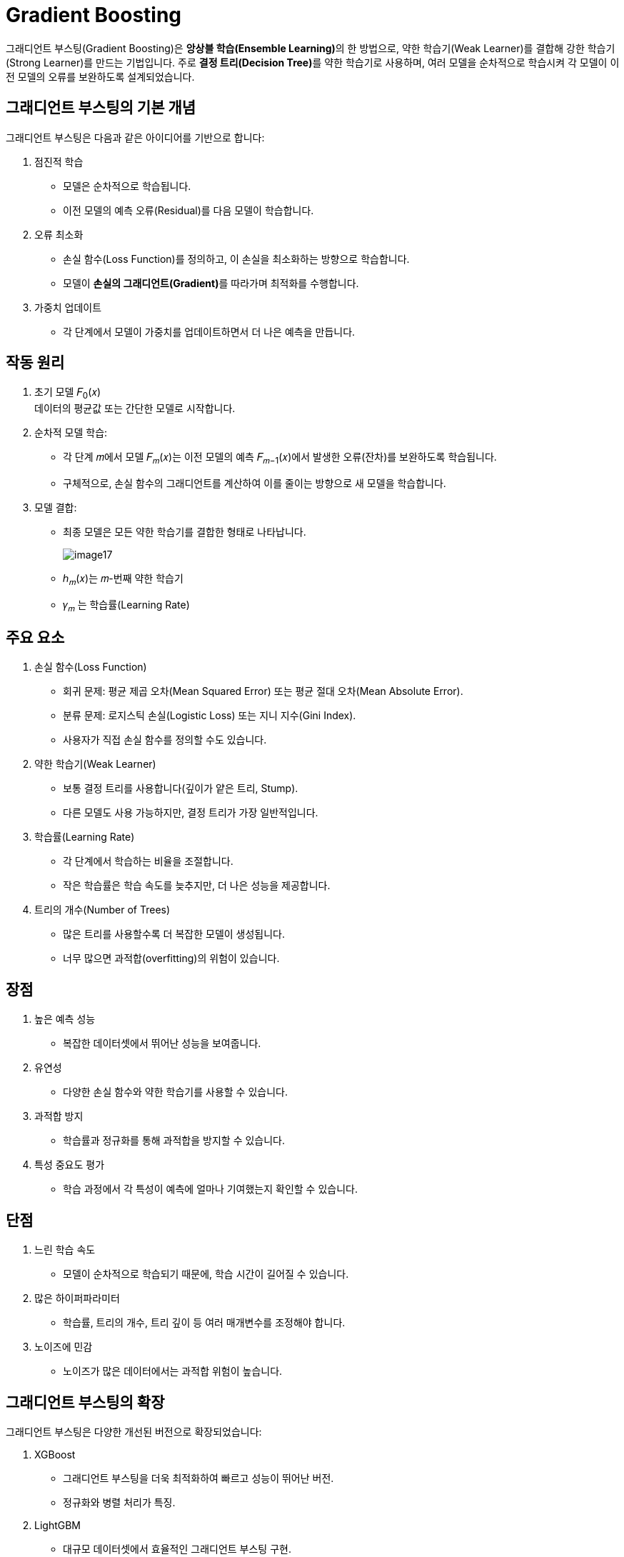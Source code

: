 = Gradient Boosting

그래디언트 부스팅(Gradient Boosting)은 **앙상블 학습(Ensemble Learning)**의 한 방법으로, 약한 학습기(Weak Learner)를 결합해 강한 학습기(Strong Learner)를 만드는 기법입니다. 주로 **결정 트리(Decision Tree)**를 약한 학습기로 사용하며, 여러 모델을 순차적으로 학습시켜 각 모델이 이전 모델의 오류를 보완하도록 설계되었습니다.

== 그래디언트 부스팅의 기본 개념

그래디언트 부스팅은 다음과 같은 아이디어를 기반으로 합니다:

1. 점진적 학습
* 모델은 순차적으로 학습됩니다.
* 이전 모델의 예측 오류(Residual)를 다음 모델이 학습합니다.
2. 오류 최소화
* 손실 함수(Loss Function)를 정의하고, 이 손실을 최소화하는 방향으로 학습합니다.
* 모델이 **손실의 그래디언트(Gradient)**를 따라가며 최적화를 수행합니다.
3. 가중치 업데이트
* 각 단계에서 모델이 가중치를 업데이트하면서 더 나은 예측을 만듭니다.

== 작동 원리

1. 초기 모델 𝐹~0~(𝑥) +
데이터의 평균값 또는 간단한 모델로 시작합니다.
2. 순차적 모델 학습:
* 각 단계 𝑚에서 모델 𝐹~𝑚~(𝑥)는 이전 모델의 예측 𝐹~𝑚−1~(𝑥)에서 발생한 오류(잔차)를 보완하도록 학습됩니다.
* 구체적으로, 손실 함수의 그래디언트를 계산하여 이를 줄이는 방향으로 새 모델을 학습합니다.
3. 모델 결합:
* 최종 모델은 모든 약한 학습기를 결합한 형태로 나타납니다.
+
image:../images/image17.png[]

* ℎ~𝑚~(𝑥)는 𝑚-번째 약한 학습기
* 𝛾~𝑚~ 는 학습률(Learning Rate)

== 주요 요소

1. 손실 함수(Loss Function)
* 회귀 문제: 평균 제곱 오차(Mean Squared Error) 또는 평균 절대 오차(Mean Absolute Error).
* 분류 문제: 로지스틱 손실(Logistic Loss) 또는 지니 지수(Gini Index).
* 사용자가 직접 손실 함수를 정의할 수도 있습니다.
2. 약한 학습기(Weak Learner)
* 보통 결정 트리를 사용합니다(깊이가 얕은 트리, Stump).
* 다른 모델도 사용 가능하지만, 결정 트리가 가장 일반적입니다.
3. 학습률(Learning Rate)
* 각 단계에서 학습하는 비율을 조절합니다.
* 작은 학습률은 학습 속도를 늦추지만, 더 나은 성능을 제공합니다.
4. 트리의 개수(Number of Trees)
* 많은 트리를 사용할수록 더 복잡한 모델이 생성됩니다.
* 너무 많으면 과적합(overfitting)의 위험이 있습니다.

== 장점

1. 높은 예측 성능
* 복잡한 데이터셋에서 뛰어난 성능을 보여줍니다.
2. 유연성
* 다양한 손실 함수와 약한 학습기를 사용할 수 있습니다.
3. 과적합 방지
* 학습률과 정규화를 통해 과적합을 방지할 수 있습니다.
4. 특성 중요도 평가
* 학습 과정에서 각 특성이 예측에 얼마나 기여했는지 확인할 수 있습니다.

== 단점

1. 느린 학습 속도
* 모델이 순차적으로 학습되기 때문에, 학습 시간이 길어질 수 있습니다.
2. 많은 하이퍼파라미터
* 학습률, 트리의 개수, 트리 깊이 등 여러 매개변수를 조정해야 합니다.
3. 노이즈에 민감
* 노이즈가 많은 데이터에서는 과적합 위험이 높습니다.

== 그래디언트 부스팅의 확장

그래디언트 부스팅은 다양한 개선된 버전으로 확장되었습니다:

1. XGBoost
* 그래디언트 부스팅을 더욱 최적화하여 빠르고 성능이 뛰어난 버전.
* 정규화와 병렬 처리가 특징.
2. LightGBM
* 대규모 데이터셋에서 효율적인 그래디언트 부스팅 구현.
* 리프 중심 트리 성장 방식을 사용.
3. CatBoost
* 범주형 데이터 처리에 강점이 있는 그래디언트 부스팅.

== 예제

=== 분류

[source, python]
----
from sklearn.ensemble import GradientBoostingClassifier
from sklearn.datasets import make_classification
from sklearn.model_selection import train_test_split

# 데이터 생성
X, y = make_classification(n_samples=1000, n_features=20, random_state=42)
X_train, X_test, y_train, y_test = train_test_split(X, y, test_size=0.2, random_state=42)

# 그래디언트 부스팅 분류 모델
gbc = GradientBoostingClassifier(n_estimators=100, learning_rate=0.1, max_depth=3, random_state=42)
gbc.fit(X_train, y_train)

# 성능 평가
print(f"Accuracy: {gbc.score(X_test, y_test)}")
----

=== 회귀

[source, python]
----
from sklearn.ensemble import GradientBoostingClassifier
from sklearn.datasets import make_classification
from sklearn.model_selection import train_test_split

# 데이터 생성
X, y = make_classification(n_samples=1000, n_features=20, random_state=42)
X_train, X_test, y_train, y_test = train_test_split(X, y, test_size=0.2, random_state=42)

# 그래디언트 부스팅 분류 모델
gbc = GradientBoostingClassifier(n_estimators=100, learning_rate=0.1, max_depth=3, random_state=42)
gbc.fit(X_train, y_train)

# 성능 평가
print(f"Accuracy: {gbc.score(X_test, y_test)}")
----

그래디언트 부스팅은 뛰어난 성능과 유연성으로 머신러닝의 여러 분야에서 중요한 기법으로 자리 잡고 있습니다. XGBoost, LightGBM, CatBoost와 같은 라이브러리를 통해 실무에서 더욱 강력하게 활용됩니다.